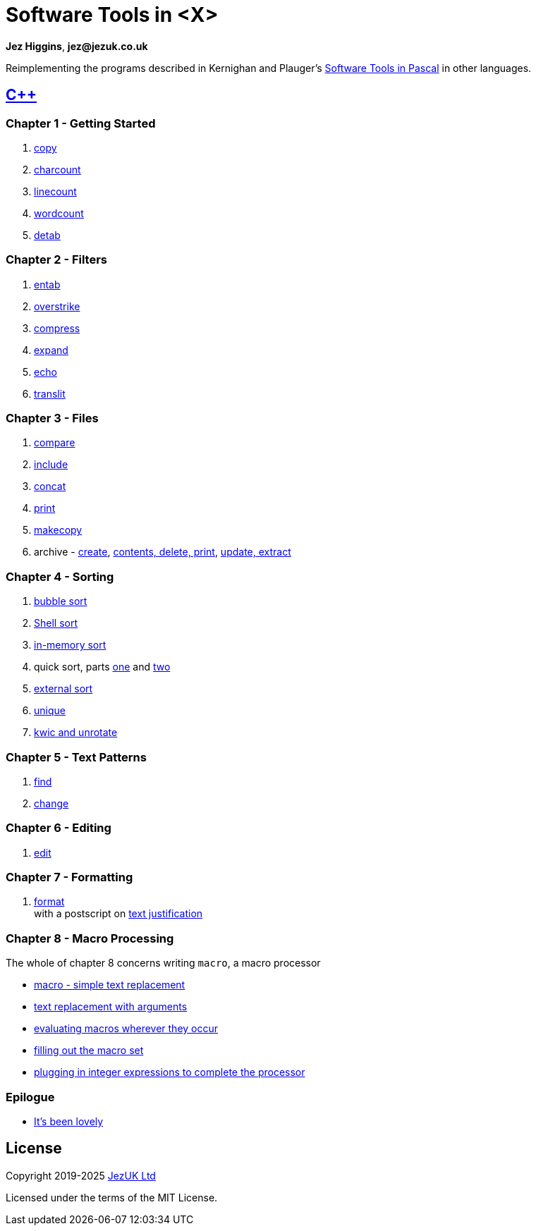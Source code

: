 = Software Tools in <X>

**Jez Higgins**, *jez@jezuk.co.uk*

Reimplementing the programs described in Kernighan and Plauger's
https://archive.org/details/softwaretoolsinp00kern[Software Tools in Pascal]
in other languages. 

== https://www.jezuk.co.uk/tags/software-tools-in-c++.html[{cpp}]
=== Chapter 1 - Getting Started

1. https://www.jezuk.co.uk/blog/2019/08/sticpp-copy.html[copy]
2. https://www.jezuk.co.uk/blog/2019/08/sticpp-charcount.html[charcount]
3. https://www.jezuk.co.uk/blog/2019/08/sticpp-linecount.html[linecount]
4. https://www.jezuk.co.uk/blog/2019/08/sticpp-wordcount.html[wordcount]
5. https://www.jezuk.co.uk/blog/2019/09/sticpp-detab.html[detab]

=== Chapter 2 - Filters

1. https://www.jezuk.co.uk/blog/2019/10/sticpp-entab.html[entab]
2. https://www.jezuk.co.uk/blog/2019/10/sticpp-overstrike.html[overstrike]
3. https://www.jezuk.co.uk/blog/2019/11/sticpp-compress.html[compress]
4. https://www.jezuk.co.uk/blog/2019/11/sticpp-expand.html[expand]
5. https://www.jezuk.co.uk/blog/2019/11/sticpp-echo.html[echo]
6. https://www.jezuk.co.uk/blog/2019/11/sticpp-translit.html[translit]

=== Chapter 3 - Files

1. https://www.jezuk.co.uk/blog/2020/02/sticpp-compare.html[compare]
2. https://www.jezuk.co.uk/blog/2020/04/sticpp-include.html[include]
3. https://www.jezuk.co.uk/blog/2020/04/sticpp-concat.html[concat]
4. https://www.jezuk.co.uk/blog/2020/04/sticpp-print.html[print]
5. https://www.jezuk.co.uk/blog/2020/06/sticpp-makecopy.html[makecopy]
6. archive - https://www.jezuk.co.uk/blog/2020/07/sticpp-archive-create.html[create],
https://www.jezuk.co.uk/blog/2020/08/sticpp-archive-contents-print-delete.html[contents, delete, print],
https://www.jezuk.co.uk/blog/2020/08/sticpp-archive-update-extract.html[update, extract]

=== Chapter 4 - Sorting

1. https://www.jezuk.co.uk/blog/2020/09/sticpp-bubble-sort.html[bubble sort]
2. https://www.jezuk.co.uk/blog/2020/11/sticpp-shell-sort.html[Shell sort]
3. https://www.jezuk.co.uk/blog/2020/12/sticpp-in-memory-text-sort.html[in-memory sort]
4. quick sort, parts https://www.jezuk.co.uk/blog/2020/12/sticpp-quick-sort.html[one]
and https://www.jezuk.co.uk/blog/2020/12/sticpp-more-quick-sort.html[two]
5. https://www.jezuk.co.uk/blog/2021/03/sticpp-external-text-sort.html[external sort]
6. https://www.jezuk.co.uk/blog/2021/04/sticpp-unique.html[unique]
7. https://www.jezuk.co.uk/blog/2021/05/sticpp-kwic-unrotate.html[kwic and unrotate]

=== Chapter 5 - Text Patterns

1. https://www.jezuk.co.uk/blog/2021/08/sticpp-find.html[find]
2. https://www.jezuk.co.uk/blog/2022/01/sticpp-change.html[change]

=== Chapter 6 - Editing

1. https://www.jezuk.co.uk/blog/2024/06/ed-ed-hooray.html[edit]

=== Chapter 7 - Formatting

1. https://www.jezuk.co.uk/blog/2024/07/format-a-typesetter-of-my-own.html[format] +
with a postscript on https://www.jezuk.co.uk/blog/2024/08/format-postscript-justification.html[text justification]

=== Chapter 8 - Macro Processing

The whole of chapter 8 concerns writing `macro`, a macro processor 

* https://www.jezuk.co.uk/blog/2024/10/a-macro-processor-step-one.html[macro - simple text replacement]
* https://www.jezuk.co.uk/blog/2024/12/a-macro-processor-step-two.html[text replacement with arguments]
* https://www.jezuk.co.uk/blog/2025/02/a-macro-processor-step-three.html[evaluating macros wherever they occur]
* https://www.jezuk.co.uk/blog/2025/02/a-macro-processor-step-three-b.html[filling out the macro set]
* https://www.jezuk.co.uk/blog/2025/05/a-macro-processor-step-three-c.html[plugging in integer expressions to complete the processor]

=== Epilogue

* https://www.jezuk.co.uk/blog/2025/06/sticpp-epilogue.html[It's been lovely]

== License

Copyright 2019-2025 http://www.jezuk.co.uk/[JezUK Ltd]

Licensed under the terms of the MIT License.
